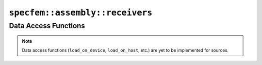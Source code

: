 
.. _assembly_receivers:

``specfem::assembly::receivers``
================================

.. doxygenstruct:: specfem::assembly::receivers
    :members:

Data Access Functions
^^^^^^^^^^^^^^^^^^^^^

.. note::

    Data access functions (``load_on_device``, ``load_on_host``, etc.) are yet to be implemented for sources.
